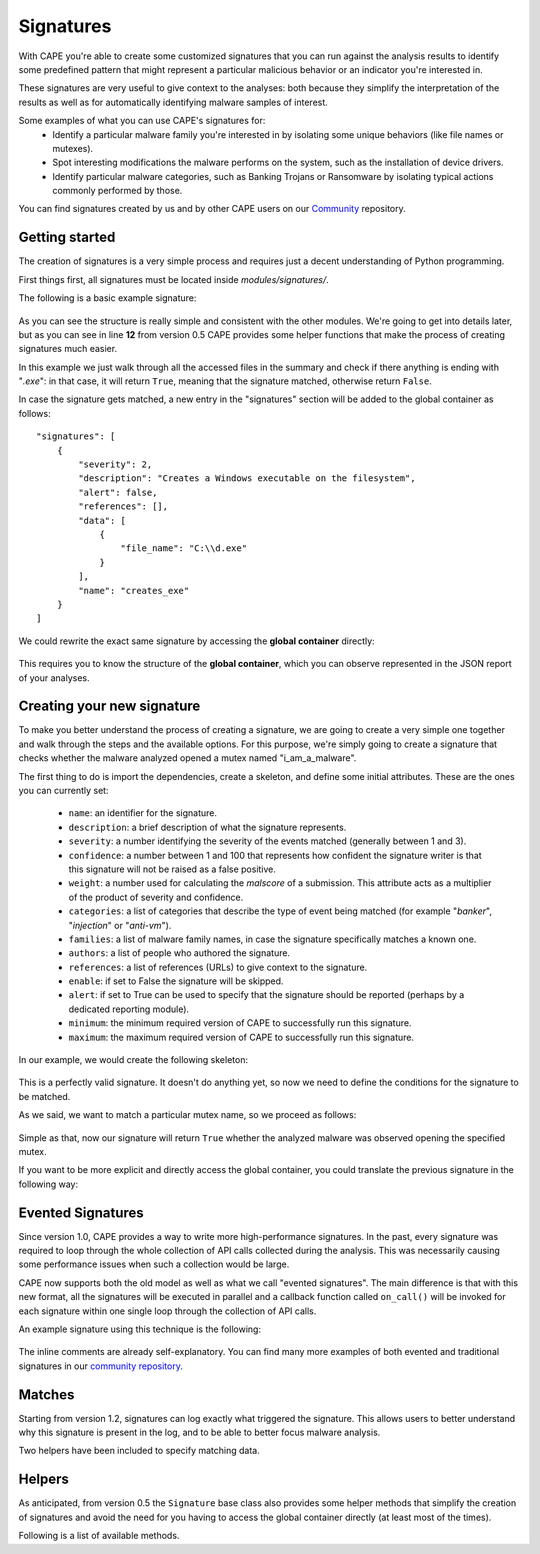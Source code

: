 ==========
Signatures
==========

With CAPE you're able to create some customized signatures that you can run against
the analysis results to identify some predefined pattern that might
represent a particular malicious behavior or an indicator you're interested in.

These signatures are very useful to give context to the analyses: both because they
simplify the interpretation of the results as well as for automatically identifying
malware samples of interest.

Some examples of what you can use CAPE's signatures for:
    * Identify a particular malware family you're interested in by isolating some unique behaviors (like file names or mutexes).
    * Spot interesting modifications the malware performs on the system, such as the installation of device drivers.
    * Identify particular malware categories, such as Banking Trojans or Ransomware by isolating typical actions commonly performed by those.

You can find signatures created by us and by other CAPE users on our `Community`_ repository.

.. _`Community`: https://github.com/kevoreilly/community

Getting started
===============

The creation of signatures is a very simple process and requires just a decent
understanding of Python programming.

First things first, all signatures must be located inside *modules/signatures/*.

The following is a basic example signature:

    .. code-block:: python
        :linenos:

        from lib.cuckoo.common.abstracts import Signature

        class CreatesExe(Signature):
            name = "creates_exe"
            description = "Creates a Windows executable on the filesystem"
            severity = 2
            categories = ["generic"]
            authors = ["CAPE Developers"]
            minimum = "0.5"

            def run(self):
                return self.check_file(pattern=".*\\.exe$",
                                       regex=True)

As you can see the structure is really simple and consistent with the other
modules. We're going to get into details later, but as you can see in line **12**
from version 0.5 CAPE provides some helper functions that make the process of
creating signatures much easier.

In this example we just walk through all the accessed files in the summary and check
if there anything is ending with "*.exe*": in that case, it will return ``True``, meaning that
the signature matched, otherwise return ``False``.

In case the signature gets matched, a new entry in the "signatures" section will be added to
the global container as follows::

    "signatures": [
        {
            "severity": 2,
            "description": "Creates a Windows executable on the filesystem",
            "alert": false,
            "references": [],
            "data": [
                {
                    "file_name": "C:\\d.exe"
                }
            ],
            "name": "creates_exe"
        }
    ]

We could rewrite the exact same signature by accessing the **global container**
directly:

    .. code-block:: python
        :linenos:

        from lib.cuckoo.common.abstracts import Signature

        class CreatesExe(Signature):
            name = "creates_exe"
            description = "Creates a Windows executable on the filesystem"
            severity = 2
            categories = ["generic"]
            authors = ["Cuckoo Developers"]
            minimum = "0.5"

            def run(self):
                for file_path in self.results["behavior"]["summary"]["files"]:
                    if file_path.endswith(".exe"):
                        return True

                return False

This requires you to know the structure of the **global container**,
which you can observe represented in the JSON report of your analyses.

Creating your new signature
===========================

To make you better understand the process of creating a signature, we
are going to create a very simple one together and walk through the steps and
the available options. For this purpose, we're simply going to create a
signature that checks whether the malware analyzed opened a mutex named
"i_am_a_malware".

The first thing to do is import the dependencies, create a skeleton, and define
some initial attributes. These are the ones you can currently set:

    * ``name``: an identifier for the signature.
    * ``description``: a brief description of what the signature represents.
    * ``severity``: a number identifying the severity of the events matched (generally between 1 and 3).
    * ``confidence``: a number between 1 and 100 that represents how confident the signature writer is that this signature will not be raised as a false positive.
    * ``weight``: a number used for calculating the `malscore` of a submission. This attribute acts as a multiplier of the product of severity and confidence.
    * ``categories``: a list of categories that describe the type of event being matched (for example "*banker*", "*injection*" or "*anti-vm*").
    * ``families``: a list of malware family names, in case the signature specifically matches a known one.
    * ``authors``: a list of people who authored the signature.
    * ``references``: a list of references (URLs) to give context to the signature.
    * ``enable``: if set to False the signature will be skipped.
    * ``alert``: if set to True can be used to specify that the signature should be reported (perhaps by a dedicated reporting module).
    * ``minimum``: the minimum required version of CAPE to successfully run this signature.
    * ``maximum``: the maximum required version of CAPE to successfully run this signature.

In our example, we would create the following skeleton:

    .. code-block:: python
        :linenos:

        from lib.cuckoo.common.abstracts import Signature

        class BadBadMalware(Signature): # We initialize the class inheriting Signature.
            name = "badbadmalware" # We define the name of the signature
            description = "Creates a mutex known to be associated with Win32.BadBadMalware" # We provide a description
            severity = 3 # We set the severity to maximum
            categories = ["trojan"] # We add a category
            families = ["badbadmalware"] # We add the name of our fictional malware family
            authors = ["Me"] # We specify the author
            minimum = "0.5" # We specify that in order to run the signature, the user will need at least CAPE 0.5

        def run(self):
            return

This is a perfectly valid signature. It doesn't do anything yet,
so now we need to define the conditions for the signature to be matched.

As we said, we want to match a particular mutex name, so we proceed as follows:

    .. code-block:: python
        :linenos:

        from lib.cuckoo.common.abstracts import Signature

        class BadBadMalware(Signature):
            name = "badbadmalware"
            description = "Creates a mutex known to be associated with Win32.BadBadMalware"
            severity = 3
            categories = ["trojan"]
            families = ["badbadmalware"]
            authors = ["Me"]
            minimum = "0.5"

        def run(self):
            return self.check_mutex("i_am_a_malware")

Simple as that, now our signature will return ``True`` whether the analyzed
malware was observed opening the specified mutex.

If you want to be more explicit and directly access the global container,
you could translate the previous signature in the following way:

    .. code-block:: python
        :linenos:

        from lib.cuckoo.common.abstracts import Signature

        class BadBadMalware(Signature):
            name = "badbadmalware"
            description = "Creates a mutex known to be associated with Win32.BadBadMalware"
            severity = 3
            categories = ["trojan"]
            families = ["badbadmalware"]
            authors = ["Me"]
            minimum = "0.5"

        def run(self):
            for mutex in self.results["behavior"]["summary"]["mutexes"]:
                if mutex == "i_am_a_malware":
                    return True

            return False

Evented Signatures
==================

Since version 1.0, CAPE provides a way to write more high-performance signatures.
In the past, every signature was required to loop through the whole collection of API calls
collected during the analysis. This was necessarily causing some performance issues when such
a collection would be large.

CAPE now supports both the old model as well as what we call "evented signatures".
The main difference is that with this new format, all the signatures will be executed in parallel
and a callback function called ``on_call()`` will be invoked for each signature within one
single loop through the collection of API calls.

An example signature using this technique is the following:

    .. code-block:: python
        :linenos:

        from lib.cuckoo.common.abstracts import Signature

        class SystemMetrics(Signature):
            name = "generic_metrics"
            description = "Uses GetSystemMetrics"
            severity = 2
            categories = ["generic"]
            authors = ["CAPE Developers"]
            minimum = "1.0"

            # Evented signatures need to implement the "on_call" method
            evented = True

            # Evented signatures can specify filters that reduce the amount of
            # API calls that are streamed in. One can filter Process name, API
            # name/identifier and category. These should be sets for faster lookup.
            filter_processnames = set()
            filter_apinames = set(["GetSystemMetrics"])
            filter_categories = set()

            # This is a signature template. It should be used as a skeleton for
            # creating custom signatures, therefore is disabled by default.
            # The on_call function is used in "evented" signatures.
            # These use a more efficient way of processing logged API calls.
            enabled = False

            def stop(self):
                # In the stop method one can implement any cleanup code and
                #  decide one last time if this signature matches or not.
                #  Return True in case it matches.
                return False

            # This method will be called for every logged API call by the loop
            # in the RunSignatures plugin. The return value determines the "state"
            # of this signature. True means the signature matched and False means
            # it can't match anymore. Both of which stop streaming in API calls.
            # Returning None keeps the signature active and will continue.
            def on_call(self, call, process):
                # This check would in reality not be needed as we already make use
                # of filter_apinames above.
                if call["api"] == "GetSystemMetrics":
                    # Signature matched, return True.
                    return True

                # continue
                return None

The inline comments are already self-explanatory.
You can find many more examples of both evented and traditional signatures in our `community repository`_.

.. _`community repository`: https://github.com/kevoreilly/community

Matches
=======

Starting from version 1.2, signatures can log exactly what triggered
the signature. This allows users to better understand why this signature is
present in the log, and to be able to better focus malware analysis.

Two helpers have been included to specify matching data.

.. function:: Signature.add_match(process, type, match)

    Adds a match to the signature. Can be called several times for the same signature.

    :param process: process dictionary (same as the ``on_call`` argument). Should be ``None`` except when used in evented signatures.
    :type process: dict
    :param type: nature of the matching data. Can be anything (ex: ``'file'``, ``'registry'``, etc.). If match is composed of api calls (when used in evented signatures), should be ``'api'``.
    :type type: string
    :param match: matching data. Can be a single element or a list of elements. An element can be a string, a dict or an API call (when used in evented signatures).

    Example Usage, with a single element:

    .. code-block:: python
        :linenos:

        self.add_match(None, "url", "http://malicious_url_detected.com")

    Example Usage, with a more complex signature, needing several API calls to be triggered:

    .. code-block:: python
        :linenos:

        self.signs = []
        self.signs.append(first_api_call)
        self.signs.append(second_api_call)
        self.add_match(process, 'api', self.signs)

.. function:: Signature.has_matches()

    Checks whether the current signature has any matching data registered. Returns ``True`` in case it does, otherwise returns ``False``.

    This can be used to easily add several matches for the same signature. If you want to do so, make sure that all the api calls are scanned by making sure that ``on_call`` never returns ``True``. Then, use ``on_complete`` with ``has_matches`` so that the signature is triggered if any match was previously added.

    :rtype: boolean

    Example Usage, from the `network_tor` signature:

    .. code-block:: python
        :linenos:

        def on_call(self, call, process):
            if self.check_argument_call(call,
                                        pattern="Tor Win32 Service",
                                        api="CreateServiceA",
                                        category="services"):
                self.add_match(process, "api", call)

        def on_complete(self):
            return self.has_matches()

Helpers
=======

As anticipated, from version 0.5 the ``Signature`` base class also provides
some helper methods that simplify the creation of signatures and avoid the need
for you having to access the global container directly (at least most of the times).

Following is a list of available methods.

.. function:: Signature.check_file(pattern[, regex=False])

    Checks whether the malware opened or created a file matching the specified pattern. Returns ``True`` in case it did, otherwise returns ``False``.

    :param pattern: file name or file path pattern to be matched
    :type pattern: string
    :param regex: enable to compile the pattern as a regular expression
    :type regex: boolean
    :rtype: boolean

    Example Usage:

    .. code-block:: python
        :linenos:

        self.check_file(pattern=".*\.exe$", regex=True)

.. function:: Signature.check_key(pattern[, regex=False])

    Checks whether the malware opened or created a registry key matching the specified pattern. Returns ``True`` in case it did, otherwise returns ``False``.

    :param pattern: registry key pattern to be matched
    :type pattern: string
    :param regex: enable to compile the pattern as a regular expression
    :type regex: boolean
    :rtype: boolean

    Example Usage:

    .. code-block:: python
        :linenos:

        self.check_key(pattern=".*CurrentVersion\\Run$", regex=True)

.. function:: Signature.check_mutex(pattern[, regex=False])

    Checks whether the malware opened or created a mutex matching the specified pattern. Returns ``True`` in case it did, otherwise returns ``False``.

    :param pattern: mutex pattern to be matched
    :type pattern: string
    :param regex: enable to compile the pattern as a regular expression
    :type regex: boolean
    :rtype: boolean

    Example Usage:

    .. code-block:: python
        :linenos:

        self.check_mutex("mutex_name")

.. function:: Signature.check_api(pattern[, process=None[, regex=False]])

    Checks whether Windows function was invoked. Returns ``True`` in case it was, otherwise returns ``False``.

    :param pattern: function name pattern to be matched
    :type pattern: string
    :param process: name of the process performing the call
    :type process: string
    :param regex: enable to compile the pattern as a regular expression
    :type regex: boolean
    :rtype: boolean

    Example Usage:

    .. code-block:: python
        :linenos:

        self.check_api(pattern="URLDownloadToFileW", process="AcroRd32.exe")

.. function:: Signature.check_argument(pattern[, name=Name[, api=None[, category=None[, process=None[, regex=False]]]])

    Checks whether the malware invoked a function with a specific argument value. Returns ``True`` in case it did, otherwise returns ``False``.

    :param pattern: argument value pattern to be matched
    :type pattern: string
    :param name: name of the argument to be matched
    :type name: string
    :param api: name of the Windows function associated with the argument value
    :type api: string
    :param category: name of the category of the function to be matched
    :type category: string
    :param process: name of the process performing the associated call
    :type process: string
    :param regex: enable to compile the pattern as a regular expression
    :type regex: boolean
    :rtype: boolean

    Example Usage:

    .. code-block:: python
        :linenos:

        self.check_argument(pattern=".*CAPE.*", category="filesystem", regex=True)

.. function:: Signature.check_ip(pattern[, regex=False])

    Checks whether the malware contacted the specified IP address. Returns ``True`` in case it did, otherwise returns ``False``.

    :param pattern: IP address to be matched
    :type pattern: string
    :param regex: enable to compile the pattern as a regular expression
    :type regex: boolean
    :rtype: boolean

    Example Usage:

    .. code-block:: python
        :linenos:

        self.check_ip("123.123.123.123")

.. function:: Signature.check_domain(pattern[, regex=False])

    Checks whether the malware contacted the specified domain. Returns ``True`` in case it did, otherwise returns ``False``.

    :param pattern: domain name to be matched
    :type pattern: string
    :param regex: enable to compile the pattern as a regular expression
    :type regex: boolean
    :rtype: boolean

    Example Usage:

    .. code-block:: python
        :linenos:

        self.check_domain(pattern=".*capesandbox.com$", regex=True)

.. function:: Signature.check_url(pattern[, regex=False])

    Checks whether the malware performed an HTTP request to the specified URL. Returns ``True`` in case it did, otherwise returns ``False``.

    :param pattern: URL pattern to be matched
    :type pattern: string
    :param regex: enable to compile the pattern as a regular expression
    :type regex: boolean
    :rtype: boolean

    Example Usage:

    .. code-block:: python
        :linenos:

        self.check_url(pattern="^.+\/load\.php\?file=[0-9a-zA-Z]+$", regex=True)
